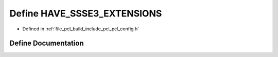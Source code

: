 .. _exhale_define_pcl__config_8h_1a2e66af250333312658717ae57abc4e66:

Define HAVE_SSSE3_EXTENSIONS
============================

- Defined in :ref:`file_pcl_build_include_pcl_pcl_config.h`


Define Documentation
--------------------


.. doxygendefine:: HAVE_SSSE3_EXTENSIONS
